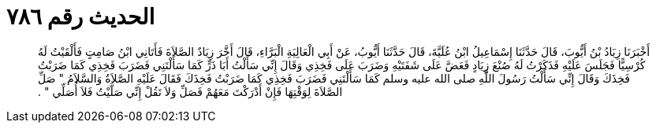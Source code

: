 
= الحديث رقم ٧٨٦

[quote.hadith]
أَخْبَرَنَا زِيَادُ بْنُ أَيُّوبَ، قَالَ حَدَّثَنَا إِسْمَاعِيلُ ابْنُ عُلَيَّةَ، قَالَ حَدَّثَنَا أَيُّوبُ، عَنْ أَبِي الْعَالِيَةِ الْبَرَّاءِ، قَالَ أَخَّرَ زِيَادٌ الصَّلاَةَ فَأَتَانِي ابْنُ صَامِتٍ فَأَلْقَيْتُ لَهُ كُرْسِيًّا فَجَلَسَ عَلَيْهِ فَذَكَرْتُ لَهُ صُنْعَ زِيَادٍ فَعَضَّ عَلَى شَفَتَيْهِ وَضَرَبَ عَلَى فَخِذِي وَقَالَ إِنِّي سَأَلْتُ أَبَا ذَرٍّ كَمَا سَأَلْتَنِي فَضَرَبَ فَخِذِي كَمَا ضَرَبْتُ فَخِذَكَ وَقَالَ إِنِّي سَأَلْتُ رَسُولَ اللَّهِ صلى الله عليه وسلم كَمَا سَأَلْتَنِي فَضَرَبَ فَخِذِي كَمَا ضَرَبْتُ فَخِذَكَ فَقَالَ عَلَيْهِ الصَّلاَةُ وَالسَّلاَمُ ‏"‏ صَلِّ الصَّلاَةَ لِوَقْتِهَا فَإِنْ أَدْرَكْتَ مَعَهُمْ فَصَلِّ وَلاَ تَقُلْ إِنِّي صَلَّيْتُ فَلاَ أُصَلِّي ‏"‏ ‏.‏